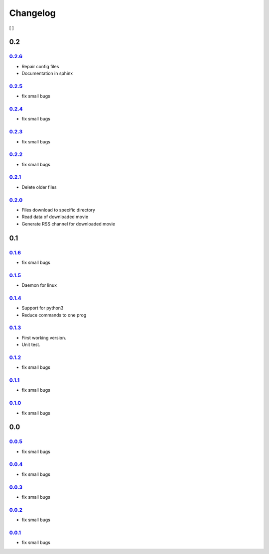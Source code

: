###########
 Changelog
###########

.. todo::
    make other versions

[ ]

*****
 0.2
*****

0.2.6_
======

-  Repair config files
-  Documentation in sphinx

0.2.5_
======

-  fix small bugs

0.2.4_
======

-  fix small bugs

0.2.3_
======

-  fix small bugs

0.2.2_
======

-  fix small bugs

0.2.1_
======

-  Delete older files

0.2.0_
======

-  Files download to specific directory
-  Read data of downloaded movie
-  Generate RSS channel for downloaded movie

*****
 0.1
*****

0.1.6_
======

-  fix small bugs

0.1.5_
======

-  Daemon for linux

0.1.4_
======

-  Support for python3
-  Reduce commands to one prog

0.1.3_
======

-  First working version.
-  Unit test.

0.1.2_
======

-  fix small bugs

0.1.1_
======

-  fix small bugs

0.1.0_
======

-  fix small bugs

*****
 0.0
*****

0.0.5_
======

-  fix small bugs

0.0.4_
======

-  fix small bugs

0.0.3_
======

-  fix small bugs

0.0.2_
======

-  fix small bugs

0.0.1_
======

-  fix small bugs

.. _0.0.0: https://github.com/rafyco/ytrss/releases/v0.0.0

.. _0.0.1: https://github.com/rafyco/ytrss/releases/v0.0.1

.. _0.0.2: https://github.com/rafyco/ytrss/releases/v0.0.2

.. _0.0.3: https://github.com/rafyco/ytrss/releases/v0.0.3

.. _0.0.4: https://github.com/rafyco/ytrss/releases/v0.0.4

.. _0.0.5: https://github.com/rafyco/ytrss/releases/v0.0.5

.. _0.1.0: https://github.com/rafyco/ytrss/releases/v0.1.0

.. _0.1.1: https://github.com/rafyco/ytrss/releases/v0.1.1

.. _0.1.2: https://github.com/rafyco/ytrss/releases/v0.1.2

.. _0.1.3: https://github.com/rafyco/ytrss/releases/v0.1.3

.. _0.1.4: https://github.com/rafyco/ytrss/releases/v0.1.4

.. _0.1.5: https://github.com/rafyco/ytrss/releases/v0.1.5

.. _0.1.6: https://github.com/rafyco/ytrss/releases/v0.1.6

.. _0.2.0: https://github.com/rafyco/ytrss/releases/v0.2.0

.. _0.2.1: https://github.com/rafyco/ytrss/releases/v0.2.1

.. _0.2.2: https://github.com/rafyco/ytrss/releases/v0.2.2

.. _0.2.3: https://github.com/rafyco/ytrss/releases/v0.2.3

.. _0.2.4: https://github.com/rafyco/ytrss/releases/v0.2.4

.. _0.2.5: https://github.com/rafyco/ytrss/releases/v0.2.5

.. _0.2.6: https://github.com/rafyco/ytrss/releases/v0.2.6
